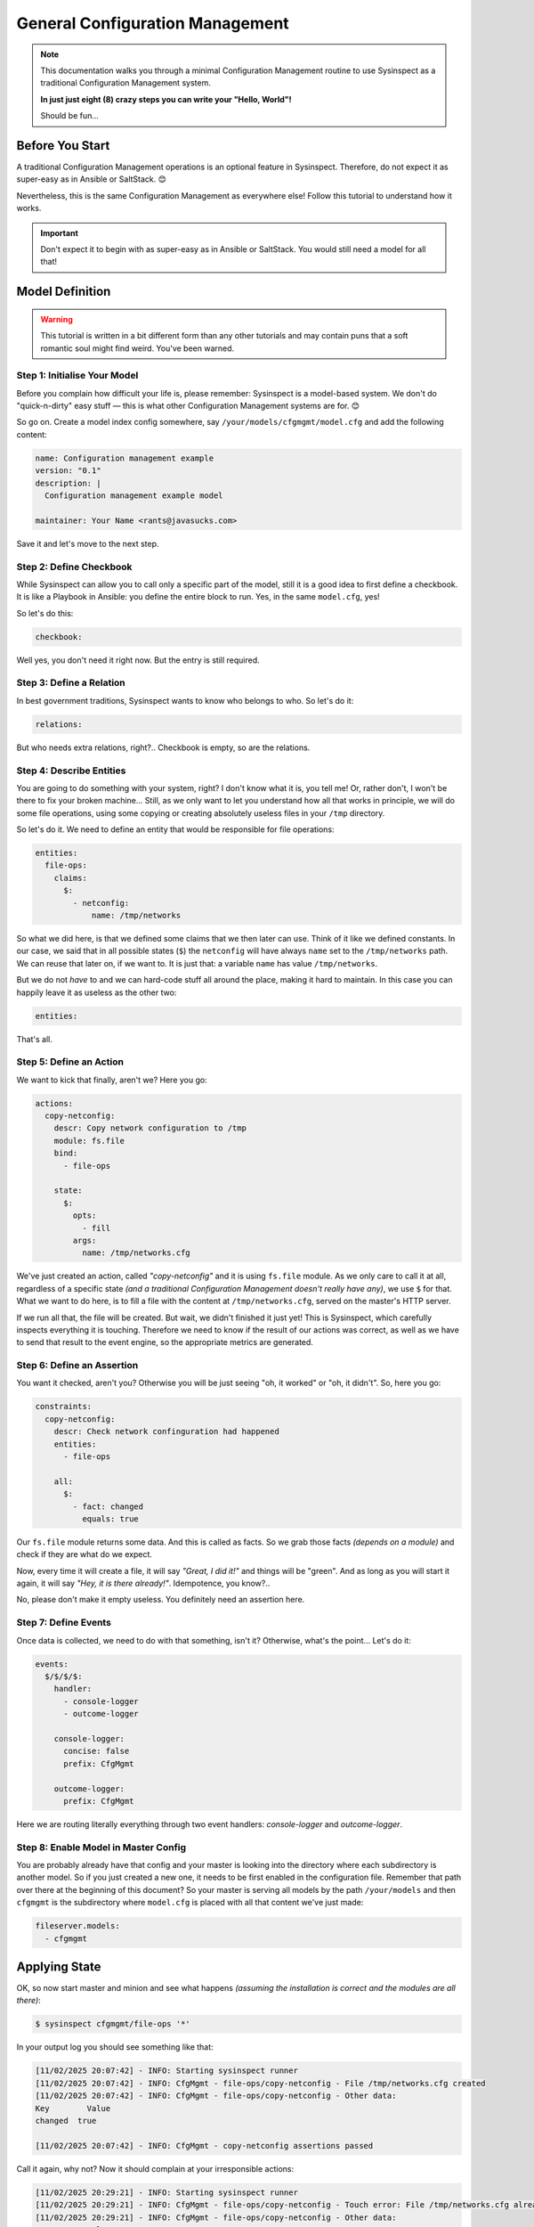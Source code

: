 .. raw:: html

   <style type="text/css">
     span.underlined {
       text-decoration: underline;
     }
     span.bolditalic {
       font-weight: bold;
       font-style: italic;
     }
   </style>

.. role:: u
   :class: underlined

.. role:: bi
   :class: bolditalic

.. _cfgmgmt_tutorial:

General Configuration Management
================================

.. note::
   This documentation walks you through a minimal Configuration Management
   routine to use Sysinspect as a traditional Configuration Management system.

   **In just just eight (8) crazy steps you can write your "Hello, World"!**

   Should be fun...

Before You Start
----------------

A traditional Configuration Management operations is an :bi:`optional` feature
in Sysinspect. Therefore, do not expect it as super-easy as in Ansible or SaltStack. 😊

Nevertheless, this is the same Configuration Management as everywhere else!
Follow this tutorial to understand how it works.

.. important::

    Don't expect it to begin with as super-easy as in Ansible or SaltStack.
    You would still need a model for all that!


Model Definition
----------------

.. warning::
    This tutorial is written in a bit different form than any other tutorials and
    may contain puns that a soft romantic soul might find weird. You've been warned.

Step 1: Initialise Your Model
^^^^^^^^^^^^^^^^^^^^^^^^^^^^^

Before you complain how difficult your life is, please remember: Sysinspect is
a model-based system. We don't do "quick-n-dirty" easy stuff — this is what
other Configuration Management systems are for. 😊

So go on. Create a model index config somewhere, say ``/your/models/cfgmgmt/model.cfg``
and add the following content:

.. code-block:: yaml

    name: Configuration management example
    version: "0.1"
    description: |
      Configuration management example model

    maintainer: Your Name <rants@javasucks.com>

Save it and let's move to the next step.

Step 2: Define Checkbook
^^^^^^^^^^^^^^^^^^^^^^^^

While Sysinspect can allow you to call only a specific part of the model,
still it is a good idea to first define a checkbook. It is like a Playbook
in Ansible: you define the entire block to run. Yes, in the same ``model.cfg``, yes!

So let's do this:

.. code-block:: yaml

    checkbook:

Well yes, you don't need it right now. But the entry is still required.

Step 3: Define a Relation
^^^^^^^^^^^^^^^^^^^^^^^^^

In best government traditions, Sysinspect wants to know who belongs to who.
So let's do it:

.. code-block::  yaml

    relations:

But who needs extra relations, right?.. Checkbook is empty, so are the relations.

Step 4: Describe Entities
^^^^^^^^^^^^^^^^^^^^^^^^^

You are going to do something with your system, right? I don't know what it is,
you tell me! Or, rather don't, I won't be there to fix your broken machine...
Still, as we only want to let you understand how all that works in principle,
we will do some file operations, using some copying or creating absolutely useless
files in your ``/tmp`` directory.

So let's do it. We need to define an entity that would be responsible for
file operations:

.. code-block:: yaml

    entities:
      file-ops:
        claims:
          $:
            - netconfig:
                name: /tmp/networks

So what we did here, is that we defined some :bi:`claims` that we then later
can use. Think of it like we defined constants. In our case, we said that
in all possible states (``$``) the ``netconfig`` will have always ``name``
set to the ``/tmp/networks`` path. We can reuse that later on, if we want to.
It is just that: a variable ``name`` has value ``/tmp/networks``.

But we do not *have* to and we can hard-code stuff all around the place, making
it hard to maintain. In this case you can happily leave it as useless
as the other two:

.. code-block:: yaml

    entities:

That's all.

Step 5: Define an Action
^^^^^^^^^^^^^^^^^^^^^^^^

We want to kick that finally, aren't we? Here you go:

.. code-block:: yaml

    actions:
      copy-netconfig:
        descr: Copy network configuration to /tmp
        module: fs.file
        bind:
          - file-ops

        state:
          $:
            opts:
              - fill
            args:
              name: /tmp/networks.cfg

We've just created an action, called *"copy-netconfig"* and it is using ``fs.file`` module.
As we only care to call it at all, regardless of a specific state *(and a traditional Configuration Management
doesn't really have any)*, we use ``$`` for that. What we want to do here, is to fill a
file with the content at ``/tmp/networks.cfg``, served on the master's HTTP server.

If we run all that, the file will be created. But wait, we didn't finished it just yet!
This is Sysinspect, which carefully inspects everything it is touching. Therefore we need to know
if the result of our actions was correct, as well as we have to send that result to the
event engine, so the appropriate metrics are generated.

Step 6: Define an Assertion
^^^^^^^^^^^^^^^^^^^^^^^^^^^

You want it checked, aren't you? Otherwise you will be just seeing "oh, it worked" or "oh, it didn't".
So, here you go:

.. code-block:: yaml

    constraints:
      copy-netconfig:
        descr: Check network confinguration had happened
        entities:
          - file-ops

        all:
          $:
            - fact: changed
              equals: true

Our ``fs.file`` module returns some data. And this is called as :bi:`facts`. So we grab those facts
*(depends on a module)* and check if they are what do we expect.

Now, every time it will create a file, it will say *"Great, I did it!"* and things will be "green".
And as long as you will start it again, it will say *"Hey, it is there already!"*. Idempotence, you know?..

No, please don't make it empty useless. You definitely need an assertion here.

Step 7: Define Events
^^^^^^^^^^^^^^^^^^^^^

Once data is collected, we need to do with that something, isn't it? Otherwise, what's the point...
Let's do it:

.. code-block:: yaml

    events:
      $/$/$/$:
        handler:
          - console-logger
          - outcome-logger

        console-logger:
          concise: false
          prefix: CfgMgmt

        outcome-logger:
          prefix: CfgMgmt

Here we are routing literally everything through two event handlers: *console-logger* and *outcome-logger*.

Step 8: Enable Model in Master Config
^^^^^^^^^^^^^^^^^^^^^^^^^^^^^^^^^^^^^

You are probably already have that config and your master is looking into the directory where each
subdirectory is another model. So if you just created a new one, it needs to be first enabled in the
configuration file. Remember that path over there at the beginning of this document? So your
master is serving all models by the path ``/your/models`` and then ``cfgmgmt`` is the subdirectory
where ``model.cfg`` is placed with all that content we've just made:

.. code-block:: yaml

    fileserver.models:
      - cfgmgmt

Applying State
--------------

OK, so now start master and minion and see what happens *(assuming the installation is correct and the
modules are all there)*:

.. code-block:: shell

    $ sysinspect cfgmgmt/file-ops '*'

In your output log you should see something like that:

.. code-block:: text

    [11/02/2025 20:07:42] - INFO: Starting sysinspect runner
    [11/02/2025 20:07:42] - INFO: CfgMgmt - file-ops/copy-netconfig - File /tmp/networks.cfg created
    [11/02/2025 20:07:42] - INFO: CfgMgmt - file-ops/copy-netconfig - Other data:
    Key        Value
    changed  true

    [11/02/2025 20:07:42] - INFO: CfgMgmt - copy-netconfig assertions passed

Call it again, why not? Now it should complain at your irresponsible actions:

.. code-block:: text

    [11/02/2025 20:29:21] - INFO: Starting sysinspect runner
    [11/02/2025 20:29:21] - INFO: CfgMgmt - file-ops/copy-netconfig - Touch error: File /tmp/networks.cfg already exists
    [11/02/2025 20:29:21] - INFO: CfgMgmt - file-ops/copy-netconfig - Other data:
    Key        Value
    changed  false

    [11/02/2025 20:29:21] - ERROR: CfgMgmt - Networks config should be copied again: changed fact fails as false

See? It worked, so don't try to turn it OFF and ON again, even though you can...

Final Notes
------------

I usually refer to a bottle of beer. 😊 You can keep entertaining yourself removing that
new file in your ``/tmp`` directory and keep repeating calling your minimal Configuration Management
model.

**Congratulations, this tutorial is over!**

If You Are Still Curious
------------------------

But you are curious how to avoid those hardcodings and what it is all about it, right?
So let's expand our lonely and empty ``entities:`` to a bit more information as it is in
those previous step:

.. code-block:: yaml

    entities:
      file-ops:
        claims:
          $:
            - netconfig:
                name: /tmp/networks

Now, in the :bi:`actions` section we've hard-coded that path. But we can rather invoke it
instead, using function *claim(...)*. Let's do that and change in the ``actions:`` part
the args section to this:

.. code-block:: yaml

    actions:
      ...
        args:
          name: "claim(netconfig.name)"

The function will go and resolve the value of that ugly dot-notated path within the current
state. In our case we use "any state" or ``$`` — a dollar sign, which is the same as ``*``
asterisk in a typical Unix clobbing. Now you are slowly getting the idea: if you would use
some *other* state, then you could use another claim value, and therefore re-route your
results to a different events as well as use even different options to the same module.
I know what you are thinking, but don't do it right now.

Yes, that looks a bit complicated. But that's all for now! Go finish your beer
and have a nice evening. 😊

